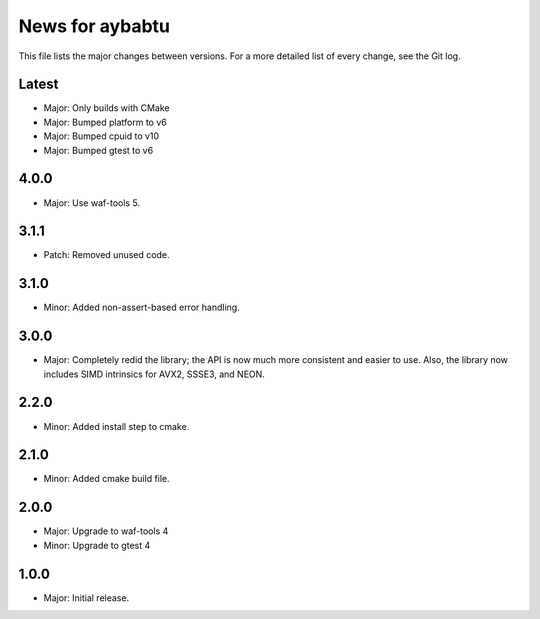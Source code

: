 News for aybabtu
================

This file lists the major changes between versions. For a more detailed list of
every change, see the Git log.

Latest
------
* Major: Only builds with CMake
* Major: Bumped platform to v6
* Major: Bumped cpuid to v10
* Major: Bumped gtest to v6

4.0.0
-----
* Major: Use waf-tools 5.


3.1.1
-----
* Patch: Removed unused code.

3.1.0
-----
* Minor: Added non-assert-based error handling.

3.0.0
-----
* Major: Completely redid the library; the API is now much more consistent and
  easier to use. Also, the library now includes SIMD intrinsics for AVX2, SSSE3,
  and NEON.

2.2.0
-----
* Minor: Added install step to cmake.

2.1.0
-----
* Minor: Added cmake build file.

2.0.0
-----
* Major: Upgrade to waf-tools 4
* Minor: Upgrade to gtest 4

1.0.0
-----
* Major: Initial release.

